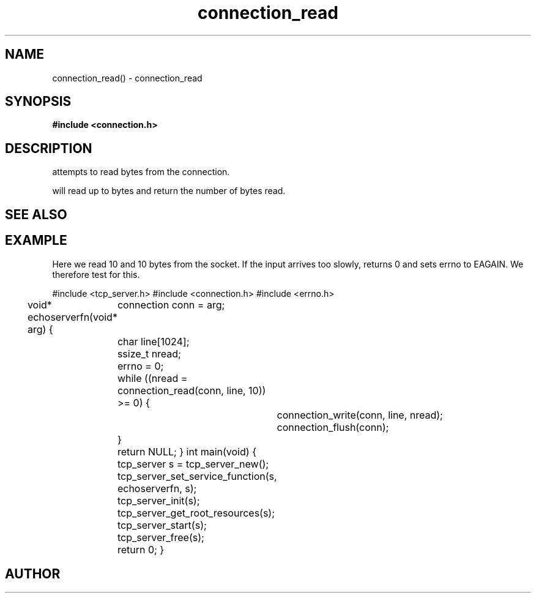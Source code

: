 .TH connection_read 3 2016-01-30 "" "The Meta C Library"
.SH NAME
connection_read() \- connection_read
.SH SYNOPSIS
.B #include <connection.h>
.Fo "ssize_t connection_read"
.Fa "connection conn"
.Fa "void *buf"
.Fa "size_t count"
.Fc
.SH DESCRIPTION
.Nm
attempts to read 
.Fa cb
bytes from the connection. 
.PP
.Nm
will read up to 
.Fa cb
bytes and return the number of bytes read.
.SH SEE ALSO
.Xr connection_set_read_buffer 3 ,
.Xr connection_write 3
.SH EXAMPLE
Here we read 10 and 10 bytes from the socket. If the input
arrives too slowly, 
.Nm
returns 0 and sets errno to EAGAIN. We therefore test for this.
.PP
.Bd -literal
#include <tcp_server.h>
#include <connection.h>
#include <errno.h>

void* echoserverfn(void* arg)
{
	connection conn = arg;
	char line[1024];
	ssize_t nread;

	errno = 0;
	while ((nread = connection_read(conn, line, 10)) >= 0) {
		connection_write(conn, line, nread);
		connection_flush(conn);
	}

	return NULL;
}
int main(void)
{
	tcp_server s = tcp_server_new();
	tcp_server_set_service_function(s, echoserverfn, s);
	tcp_server_init(s);
	tcp_server_get_root_resources(s);
	tcp_server_start(s);
	
	tcp_server_free(s);
	return 0;
}
	
.Ed
.SH AUTHOR
.An B. Augestad, bjorn.augestad@gmail.com
